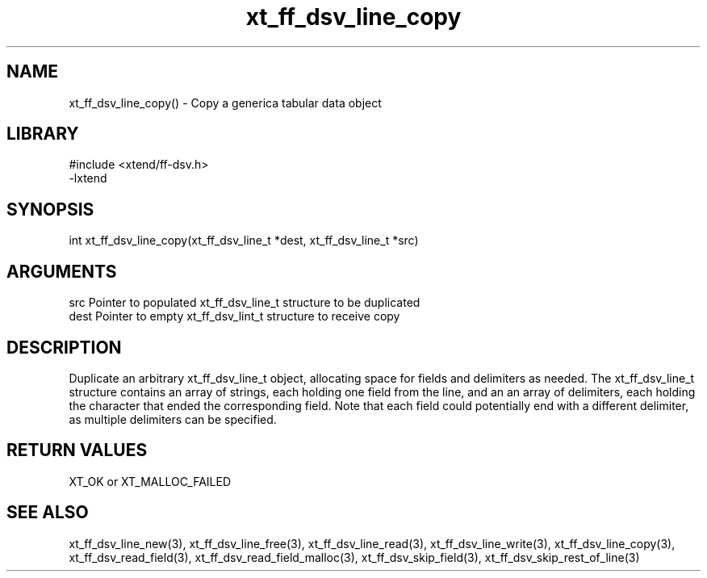 \" Generated by c2man from xt_ff_dsv_line_copy.c
.TH xt_ff_dsv_line_copy 3

.SH NAME
xt_ff_dsv_line_copy() - Copy a generica tabular data object

.SH LIBRARY
\" Indicate #includes, library name, -L and -l flags
.nf
.na
#include <xtend/ff-dsv.h>
-lxtend
.ad
.fi

\" Convention:
\" Underline anything that is typed verbatim - commands, etc.
.SH SYNOPSIS
.nf
.na
int     xt_ff_dsv_line_copy(xt_ff_dsv_line_t *dest, xt_ff_dsv_line_t *src)
.ad
.fi

.SH ARGUMENTS
.nf
.na
src     Pointer to populated xt_ff_dsv_line_t structure to be duplicated
dest    Pointer to empty xt_ff_dsv_lint_t structure to receive copy
.ad
.fi

.SH DESCRIPTION

Duplicate an arbitrary xt_ff_dsv_line_t object, allocating space for
fields and delimiters as needed.
The xt_ff_dsv_line_t structure contains an array of strings, each
holding one field from the line, and an an array of delimiters,
each holding the character that ended the corresponding field.
Note that each field could potentially end with a different
delimiter, as multiple delimiters can be specified.

.SH RETURN VALUES

XT_OK or XT_MALLOC_FAILED

.SH SEE ALSO

xt_ff_dsv_line_new(3), xt_ff_dsv_line_free(3),
xt_ff_dsv_line_read(3), xt_ff_dsv_line_write(3), xt_ff_dsv_line_copy(3),
xt_ff_dsv_read_field(3), xt_ff_dsv_read_field_malloc(3),
xt_ff_dsv_skip_field(3), xt_ff_dsv_skip_rest_of_line(3)

